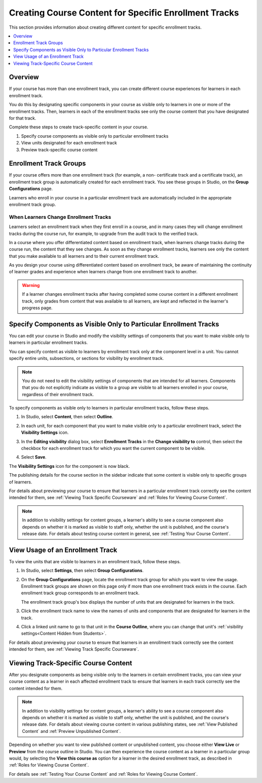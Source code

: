 .. _Enrollment Track Specific Courseware Overview:

#######################################################
Creating Course Content for Specific Enrollment Tracks
#######################################################

This section provides information about creating different content for specific
enrollment tracks.

.. contents::
  :local:
  :depth: 1

*********
Overview
*********

If your course has more than one enrollment track, you can create different
course experiences for learners in each enrollment track.

You do this by designating specific components in your course as visible only
to learners in one or more of the enrollment tracks. Then, learners in each of
the enrollment tracks see only the course content that you have designated for
that track.

Complete these steps to create track-specific content in your course.

#. Specify course components as visible only to particular enrollment tracks
#. View units designated for each enrollment track
#. Preview track-specific course content


.. _About Enrollment Track Groups:

**************************
Enrollment Track Groups
**************************

.. Implications of learners changing tracks - what happens to their current
.. score and progress? Is it kept? Visibility of course content will change,
.. presumably. Learners cannot upgrade to verified track beyond the deadline
.. but no limitation on dropping back to audit track?

.. What is the behavior for grades/progress when learners unenroll and re-
.. enroll?


If your course offers more than one enrollment track (for example, a non-
certificate track and a certificate track), an enrollment track group is
automatically created for each enrollment track. You see these groups in
Studio, on the **Group Configurations** page.

Learners who enroll in your course in a particular enrollment track are
automatically included in the appropriate enrollment track group.

======================================
When Learners Change Enrollment Tracks
======================================

Learners select an enrollment track when they first enroll in a course, and in
many cases they will change enrollment tracks during the course run, for
example, to upgrade from the audit track to the verified track.

In a course where you offer differentiated content based on enrollment track,
when learners change tracks during the course run, the content that they see
changes. As soon as they change enrollment tracks, learners see only the
content that you make available to all learners and to their current
enrollment track.

As you design your course using differentiated content based on enrollment
track, be aware of maintaining the continuity of learner grades and experience
when learners change from one enrollment track to another.

.. warning:: If a learner changes enrollment tracks after having completed some
   course content in a different enrollment track, only grades from content
   that was available to all learners, are kept and reflected in the learner's
   progress page.


.. _Specify Components as Visible Only to Certain Enrollment Tracks:

******************************************************************
Specify Components as Visible Only to Particular Enrollment Tracks
******************************************************************

You can edit your course in Studio and modify the visibility settings of
components that you want to make visible only to learners in particular
enrollment tracks.

You can specify content as visible to learners by enrollment track only at the
component level in a unit. You cannot specify entire units, subsections, or
sections for visibility by enrollment track.

.. note:: You do not need to edit the visibility settings of components that
   are intended for all learners. Components that you do not explicitly
   indicate as visible to a group are visible to all learners enrolled in your
   course, regardless of their enrollment track.


To specify components as visible only to learners in particular enrollment
tracks, follow these steps.

#. In Studio, select **Content**, then select **Outline**.

#. In each unit, for each component that you want to make visible only to a
   particular enrollment track, select the **Visibility Settings** icon.

   .. image:: ../../../../shared/images/Cohorts_VisibilitySettingInUnit.png
    :alt: A component in the unit page with the visibility setting icon
      highlighted.
    :width: 600

#. In the **Editing visibility** dialog box, select **Enrollment Tracks** in
   the **Change visibility to** control, then select the checkbox for each
   enrollment track for which you want the current component to be visible.

   .. image:: ../../../../shared/images/visible_to_enrollment_track.png
    :width: 400
    :alt: The visibility settings dialog box for a component, showing
      enrollment tracks selected as the option for visibility, and the
      "verified" enrollment track selected,

#. Select **Save**.

The **Visibility Settings** icon for the component is now black.

.. image:: ../../../../shared/images/Cohorts_VisibilitySomeGroup.png
   :alt: The black visibility icon for a component, showing that the component
     is restricted
   :width: 200

The publishing details for the course section in the sidebar indicate that some
content is visible only to specific groups of learners.

.. image:: ../../../../shared/images/Content_OnlyVisibleToParticularGroups.png
   :alt: Course outline sidebar showing showing a black unit visibility icon
     and the note indicating that some content in the unit is visible only to a
     particular group.
   :width: 300

For details about previewing your course to ensure that learners in a
particular enrollment track correctly see the content intended for them, see
:ref:`Viewing Track Specific Courseware` and :ref:`Roles for Viewing Course
Content`.

.. note:: In addition to visibility settings for content groups, a learner's
   ability to see a course component also depends on whether it is marked as
   visible to staff only, whether the unit is published, and the course's
   release date. For details about testing course content in general, see
   :ref:`Testing Your Course Content`.


.. _View Usage of an Enrollment Track:

*************************************
View Usage of an Enrollment Track
*************************************

To view the units that are visible to learners in an enrollment track, follow
these steps.

#. In Studio, select **Settings**, then select **Group Configurations**.

#. On the **Group Configurations** page, locate the enrollment track group for
   which you want to view the usage. Enrollment track groups are shown on this
   page only if more than one enrollment track exists in the course. Each
   enrollment track group corresponds to an enrollment track.

   The enrollment track group's box displays the number of units that are designated for learners in the track.

#. Click the enrollment track name to view the names of units and components
   that are designated for learners in the track.

#. Click a linked unit name to go to that unit in the **Course Outline**,
   where you can change that unit's :ref:`visibility settings<Content Hidden
   from Students>`.

For details about previewing your course to ensure that learners in an
enrollment track correctly see the content intended for them, see
:ref:`Viewing Track Specific Courseware`.


.. _Viewing Track Specific Courseware:

**************************************
Viewing Track-Specific Course Content
**************************************

After you designate components as being visible only to the learners in
certain enrollment tracks, you can view your course content as a learner in
each affected enrollment track to ensure that learners in each track correctly
see the content intended for them.

.. note:: In addition to visibility settings for content groups, a learner's
   ability to see a course component also depends on whether it is marked as
   visible to staff only, whether the unit is published, and the course's
   release date. For details about viewing course content in various publishing
   states, see :ref:`View Published Content` and :ref:`Preview Unpublished
   Content`.

Depending on whether you want to view published content or unpublished content,
you choose either **View Live** or **Preview** from the course outline in
Studio. You can then experience the course content as a learner in a particular
group would, by selecting the **View this course as** option for a learner in
the desired enrollment track, as described in :ref:`Roles for Viewing Course
Content`.

For details see :ref:`Testing Your Course Content` and :ref:`Roles for Viewing
Course Content`.
